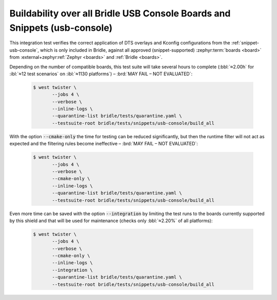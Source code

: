 .. _tests-snippets-usb-console-build-all:

Buildability over all Bridle USB Console Boards and Snippets (usb-console)
##########################################################################

This integration test verifies the correct application of DTS overlays
and Kconfig configurations from the :ref:`snippet-usb-console`, which is
only included in Bridle, against all approved (snippet-supported)
:zephyr:term:`boards <board>` from :external+zephyr:ref:`Zephyr <boards>`
and :ref:`Bridle <boards>`.

Depending on the number of compatible boards, this test suite will take several
hours to complete (:bbl:`≈2.00h` for :ibl:`≈12 test scenarios` on
:ibl:`≈1130 platforms`) – :brd:`MAY FAIL – NOT EVALUATED`:

   .. code-block:: console

      $ west twister \
             --jobs 4 \
             --verbose \
             --inline-logs \
             --quarantine-list bridle/tests/quarantine.yaml \
             --testsuite-root bridle/tests/snippets/usb-console/build_all

With the option :code:`--cmake-only` the time for testing can be reduced
significantly, but then the runtime filter will not act as expected and
the filtering rules become ineffective – :brd:`MAY FAIL – NOT EVALUATED`:

   .. code-block:: console

      $ west twister \
             --jobs 4 \
             --verbose \
             --cmake-only \
             --inline-logs \
             --quarantine-list bridle/tests/quarantine.yaml \
             --testsuite-root bridle/tests/snippets/usb-console/build_all

Even more time can be saved with the option :code:`--integration` by limiting
the test runs to the boards currently supported by this shield and that will
be used for maintenance (checks only :bbl:`≈2.20%` of all platforms):

   .. code-block:: console

      $ west twister \
             --jobs 4 \
             --verbose \
             --cmake-only \
             --inline-logs \
             --integration \
             --quarantine-list bridle/tests/quarantine.yaml \
             --testsuite-root bridle/tests/snippets/usb-console/build_all
